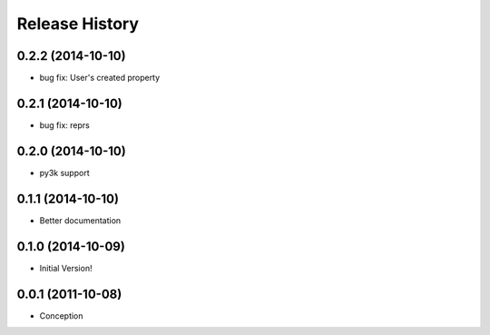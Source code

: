 .. :changelog:

Release History
---------------
0.2.2 (2014-10-10)
++++++++++++++++++

* bug fix: User's created property

0.2.1 (2014-10-10)
++++++++++++++++++

* bug fix: reprs

0.2.0 (2014-10-10)
++++++++++++++++++

* py3k support

0.1.1 (2014-10-10)
++++++++++++++++++

* Better documentation

0.1.0 (2014-10-09)
++++++++++++++++++

* Initial Version!


0.0.1 (2011-10-08)
++++++++++++++++++

* Conception
